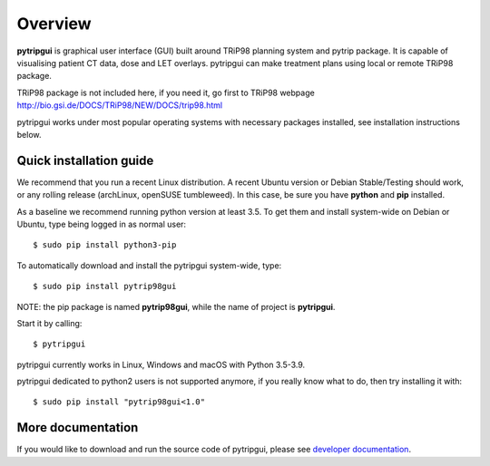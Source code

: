 Overview
========

**pytripgui** is graphical user interface (GUI) built around TRiP98 planning system and pytrip package.
It is capable of visualising patient CT data, dose and LET overlays.
pytripgui can make treatment plans using local or remote TRiP98 package.

TRiP98 package is not included here, if you need it, go first to TRiP98 webpage
http://bio.gsi.de/DOCS/TRiP98/NEW/DOCS/trip98.html

pytripgui works under most popular operating systems with necessary packages installed, see installation instructions below.

Quick installation guide
------------------------

We recommend that you run a recent Linux distribution. A recent Ubuntu version or Debian Stable/Testing should work,
or any rolling release (archLinux, openSUSE tumbleweed). In this case, be sure you have **python**
and **pip** installed.

As a baseline we recommend running python version at least 3.5.
To get them and install system-wide on Debian or Ubuntu, type being logged in as normal user::

   $ sudo pip install python3-pip

To automatically download and install the pytripgui system-wide, type::

    $ sudo pip install pytrip98gui

NOTE: the pip package is named **pytrip98gui**, while the name of project is **pytripgui**.

Start it by calling::

    $ pytripgui

pytripgui currently works in Linux, Windows and macOS with Python 3.5-3.9.


pytripgui dedicated to python2 users is not supported anymore, if you really know what to do,
then try installing it with::

    $ sudo pip install "pytrip98gui<1.0"



More documentation
------------------

If you would like to download and run the source code of pytripgui,
please see `developer documentation <docs/technical.rst>`__.
